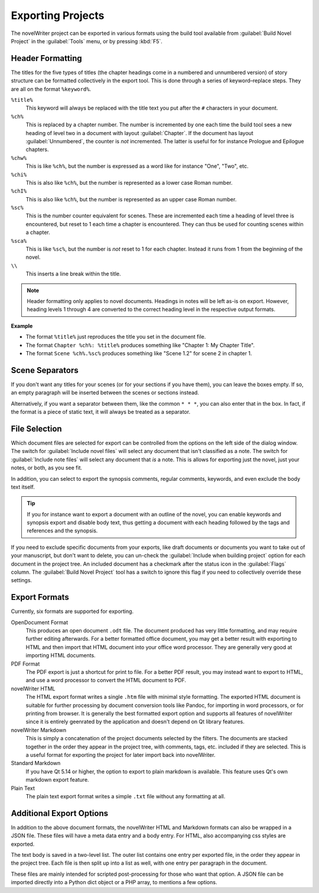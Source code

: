 .. _a_export:

******************
Exporting Projects
******************

The novelWriter project can be exported in various formats using the build tool available from
:guilabel:`Build Novel Project` in the :guilabel:`Tools` menu, or by pressing :kbd:`F5`.


.. _a_export_headers:

Header Formatting
=================

The titles for the five types of titles (the chapter headings come in a numbered and unnumbered
version) of story structure can be formatted collectively in the export tool. This is done through
a series of keyword–replace steps. They are all on the format ``%keyword%``.

``%title%``
   This keyword will always be replaced with the title text you put after the ``#`` characters in
   your document.

``%ch%``
   This is replaced by a chapter number. The number is incremented by one each time the build tool
   sees a new heading of level two in a document with layout :guilabel:`Chapter`. If the document
   has layout :guilabel:`Unnumbered`, the counter is *not* incremented. The latter is useful for
   for instance Prologue and Epilogue chapters.

``%chw%``
   This is like ``%ch%``, but the number is expressed as a word like for instance "One", "Two",
   etc.

``%chi%``
   This is also like ``%ch%``, but the number is represented as a lower case Roman number.

``%chI%``
   This is also like ``%ch%``, but the number is represented as an upper case Roman number.

``%sc%``
   This is the number counter equivalent for scenes. These are incremented each time a heading of
   level three is encountered, but reset to 1 each time a chapter is encountered. They can thus be
   used for counting scenes within a chapter.

``%sca%``
   This is like ``%sc%``, but the number is *not* reset to 1 for each chapter. Instead it runs from
   1 from the beginning of the novel.

``\\``
   This inserts a line break within the title.

.. note::
   Header formatting only applies to novel documents. Headings in notes will be left as-is on
   export. However, heading levels 1 through 4 are converted to the correct heading level in the
   respective output formats.

**Example**

* The format ``%title%`` just reproduces the title you set in the document file.
* The format ``Chapter %ch%: %title%`` produces something like "Chapter 1: My Chapter Title".
* The format ``Scene %ch%.%sc%`` produces something like "Scene 1.2" for scene 2 in chapter 1.


.. _a_export_scenes:

Scene Separators
================

If you don't want any titles for your scenes (or for your sections if you have them), you can leave
the boxes empty. If so, an empty paragraph will be inserted between the scenes or sections instead.

Alternatively, if you want a separator between them, like the common ``* * *``, you can also enter
that in the box. In fact, if the format is a piece of static text, it will always be treated as a
separator.


.. _a_export_files:

File Selection
==============

Which document files are selected for export can be controlled from the options on the left side of
the dialog window. The switch for :guilabel:`Include novel files` will select any document that
isn't classified as a note. The switch for :guilabel:`Include note files` will select any document 
that *is* a note. This is allows for exporting just the novel, just your notes, or both, as you see
fit.

In addition, you can select to export the synopsis comments, regular comments, keywords, and even
exclude the body text itself.

.. tip::
   If you for instance want to export a document with an outline of the novel, you can enable
   keywords and synopsis export and disable body text, thus getting a document with each heading
   followed by the tags and references and the synopsis.

If you need to exclude specific documents from your exports, like draft documents or documents you
want to take out of your manuscript, but don't want to delete, you can un-check the
:guilabel:`Include when building project` option for each document in the project tree. An included
document has a checkmark after the status icon in the :guilabel:`Flags` column. The
:guilabel:`Build Novel Project` tool has a switch to ignore this flag if you need to collectively
override these settings.


.. _a_export_formats:

Export Formats
==============

Currently, six formats are supported for exporting.

OpenDocument Format
   This produces an open document ``.odt`` file. The document produced has very little formatting,
   and may require further editing afterwards. For a better formatted office document, you may get
   a better result with exporting to HTML and then import that HTML document into your office word
   processor. They are generally very good at importing HTML documents.

PDF Format
   The PDF export is just a shortcut for print to file. For a better PDF result, you may instead
   want to export to HTML, and use a word processor to convert the HTML document to PDF.

novelWriter HTML
   The HTML export format writes a single ``.htm`` file with minimal style formatting. The exported
   HTML document is suitable for further processing by document conversion tools like Pandoc, for
   importing in word processors, or for printing from browser. It is generally the best formatted
   export option and supports all features of novelWriter since it is entirely geenrated by the
   application and doesn't depend on Qt library features.

novelWriter Markdown
   This is simply a concatenation of the project documents selected by the filters. The documents
   are    stacked together in the order they appear in the project tree, with comments, tags, etc.
   included if they are selected. This is a useful format for exporting the project for later
   import back into novelWriter.

Standard Markdown
   If you have Qt 5.14 or higher, the option to export to plain markdown is available. This feature
   uses Qt's own markdown export feature.

Plain Text
   The plain text export format writes a simple ``.txt`` file without any formatting at all.


.. _a_export_options:

Additional Export Options
=========================

In addition to the above document formats, the novelWriter HTML and Markdown formats can also be
wrapped in a JSON file. These files will have a meta data entry and a body entry. For HTML, also
accompanying css styles are exported.

The text body is saved in a two-level list. The outer list contains one entry per exported file, in
the order they appear in the project tree. Each file is then split up into a list as well, with one
entry per paragraph in the document.

These files are mainly intended for scripted post-processing for those who want that option. A JSON
file can be imported directly into a Python dict object or a PHP array, to mentions a few options.

